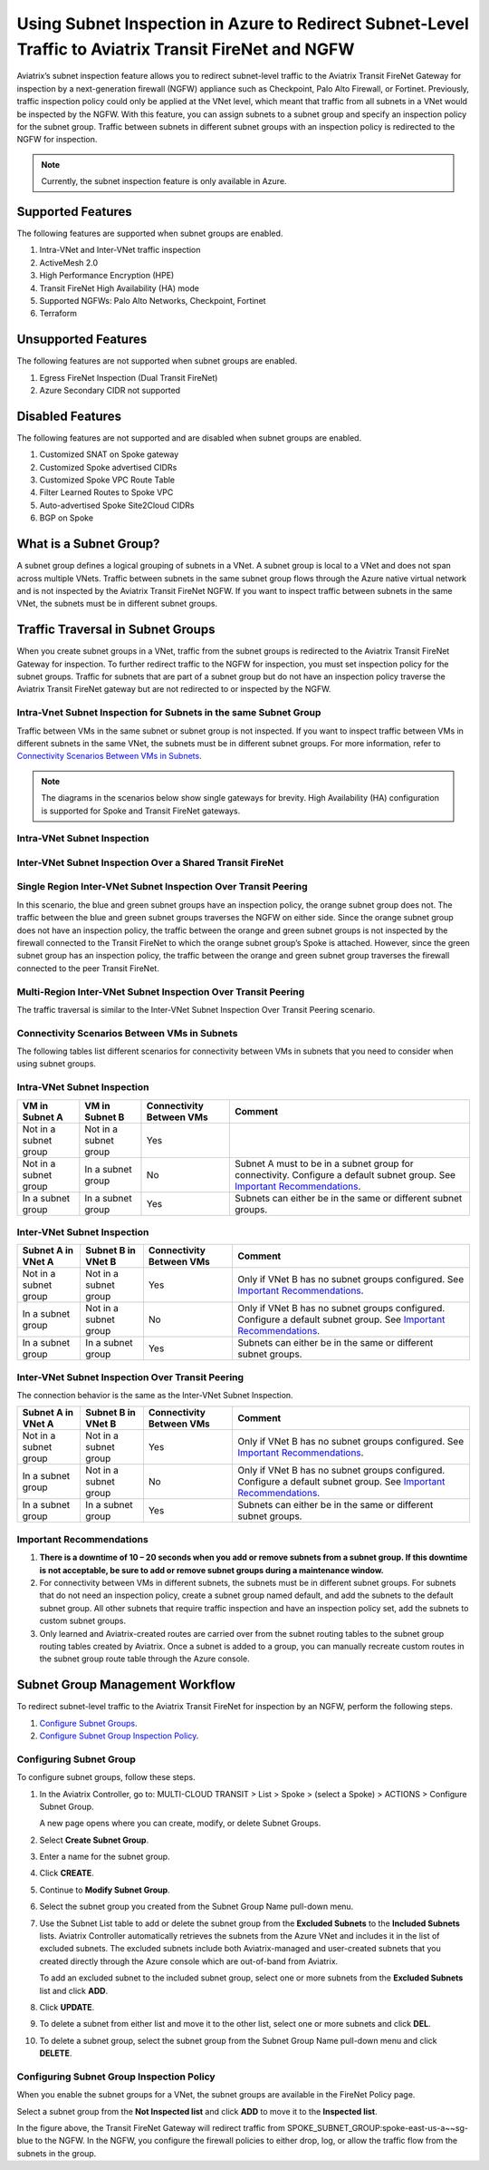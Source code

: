 .. raw:: html

    <meta name="robots" content="noindex, nofollow, noarchive, nosnippet, notranslate, noimageindex">


=======================================================================================================
Using Subnet Inspection in Azure to Redirect Subnet-Level Traffic to Aviatrix Transit FireNet and NGFW
=======================================================================================================

Aviatrix’s subnet inspection feature allows you to redirect subnet-level traffic to the Aviatrix Transit FireNet Gateway for inspection by a next-generation firewall (NGFW) appliance such as Checkpoint, Palo Alto Firewall, or Fortinet. Previously, traffic inspection policy could only be applied at the VNet level, which meant that traffic from all subnets in a VNet would be inspected by the NGFW. With this feature, you can assign subnets to a subnet group and specify an inspection policy for the subnet group. Traffic between subnets in different subnet groups with an inspection policy is redirected to the NGFW for inspection.

.. note::
   Currently, the subnet inspection feature is only available in Azure.

Supported Features
==================

The following features are supported when subnet groups are enabled.

#. Intra-VNet and Inter-VNet traffic inspection
#. ActiveMesh 2.0
#. High Performance Encryption (HPE)
#. Transit FireNet High Availability (HA) mode
#. Supported NGFWs: Palo Alto Networks, Checkpoint, Fortinet
#. Terraform

Unsupported Features
====================

The following features are not supported when subnet groups are enabled.

#. Egress FireNet Inspection (Dual Transit FireNet)
#. Azure Secondary CIDR not supported

Disabled Features
=================

The following features are not supported and are disabled when subnet groups are enabled.

#. Customized SNAT on Spoke gateway
#. Customized Spoke advertised CIDRs
#. Customized Spoke VPC Route Table
#. Filter Learned Routes to Spoke VPC
#. Auto-advertised Spoke Site2Cloud CIDRs
#. BGP on Spoke

What is a Subnet Group?
=======================

A subnet group defines a logical grouping of subnets in a VNet. A subnet group is local to a VNet and does not span across multiple VNets. Traffic between subnets in the same subnet group flows through the Azure native virtual network and is not inspected by the Aviatrix Transit FireNet NGFW. If you want to inspect traffic between subnets in the same VNet, the subnets must be in different subnet groups.

Traffic Traversal in Subnet Groups
==================================

When you create subnet groups in a VNet, traffic from the subnet groups is redirected to the Aviatrix Transit FireNet Gateway for inspection. To further redirect traffic to the NGFW for inspection, you must set inspection policy for the subnet groups. Traffic for subnets that are part of a subnet group but do not have an inspection policy traverse the Aviatrix Transit FireNet gateway but are not redirected to or inspected by the NGFW. 

Intra-Vnet Subnet Inspection for Subnets in the same Subnet Group
-----------------------------------------------------------------

Traffic between VMs in the same subnet or subnet group is not inspected. If you want to inspect traffic between VMs in different subnets in the same VNet, the subnets must be in different subnet groups. For more information, refer to `Connectivity Scenarios Between VMs in Subnets <http://docs.aviatrix.com/HowTos/transit_subnet_inspection_azure.html#configuring-scenarios-between-vms-in-subnets>`_.

|intraVNET_vm_segmentation|



.. note::
   The diagrams in the scenarios below show single gateways for brevity. High Availability (HA) configuration is supported for Spoke and Transit FireNet gateways.

Intra-VNet Subnet Inspection
----------------------------

|intraVNET|

Inter-VNet Subnet Inspection Over a Shared Transit FireNet
----------------------------------------------------------

|interVNET_shared_FireNet|

Single Region Inter-VNet Subnet Inspection Over Transit Peering
---------------------------------------------------------------

In this scenario, the blue and green subnet groups have an inspection policy, the orange subnet group does not. The traffic between the blue and green subnet groups traverses the NGFW on either side. Since the orange subnet group does not have an inspection policy, the traffic between the orange and green subnet groups is not inspected by the firewall connected to the Transit FireNet to which the orange subnet group’s Spoke is attached. However, since the green subnet group has an inspection policy, the traffic between the orange and green subnet group traverses the firewall connected to the peer Transit FireNet.

|interVNET_transit_peering|

Multi-Region Inter-VNet Subnet Inspection Over Transit Peering
--------------------------------------------------------------

The traffic traversal is similar to the Inter-VNet Subnet Inspection Over Transit Peering scenario.

|multiregionVNET|

Connectivity Scenarios Between VMs in Subnets
---------------------------------------------

The following tables list different scenarios for connectivity between VMs in subnets that you need to consider when using subnet groups. 

Intra-VNet Subnet Inspection
----------------------------

+-----------------------+-------------------------+----------------+------------------------------------------------+
| VM in Subnet A        | VM in Subnet B          | Connectivity   | Comment                                        |
|                       |                         | Between VMs    |                                                |
+=======================+=========================+================+================================================+
|Not in a subnet group  | Not in a subnet group   | Yes            |                                                |
+-----------------------+-------------------------+----------------+------------------------------------------------+
|Not in a subnet group  | In a subnet group       | No             | Subnet A must to be in a subnet group for      |
|			|			  |	     	   | connectivity. Configure a default subnet group.|
|                       |                         |                | See `Important Recommendations <http://doc     |
|                       |                         |                | s.aviatrix.com/HowTos/transit_subnet_inspe     |
|                       |                         |                | ction_azure.html#important-recommendations>`_. |
+-----------------------+-------------------------+----------------+------------------------------------------------+
|In a subnet group      | In a subnet group       | Yes            | Subnets can either be in the same or           |
|                       |                         |                | different subnet groups.                       |
+-----------------------+-------------------------+----------------+------------------------------------------------+

Inter-VNet Subnet Inspection
----------------------------

+-----------------------+-------------------------+----------------+------------------------------------------------+
| Subnet A in VNet A    | Subnet B in VNet B      | Connectivity   | Comment                                        |
|			|			  | Between VMs    |						    |
+=======================+=========================+================+================================================+
|Not in a subnet group  | Not in a subnet group   | Yes            | Only if VNet B has no subnet groups            |
|                       |                         |                | configured.                                    |
|                       |                         |                | See `Important Recommendations <http://doc     |
|                       |                         |                | s.aviatrix.com/HowTos/transit_subnet_inspe     |
|                       |                         |                | ction_azure.html#important-recommendations>`_. | 
+-----------------------+-------------------------+----------------+------------------------------------------------+
|In a subnet group      | Not in a subnet group   | No             | Only if VNet B has no subnet groups            |
|                       |                         |                | configured. Configure a default subnet group.  |
|                       |                         |                | See `Important Recommendations <http://doc     |
|                       |                         |                | s.aviatrix.com/HowTos/transit_subnet_inspe     |
|                       |                         |                | ction_azure.html#important-recommendations>`_. |
+-----------------------+-------------------------+----------------+------------------------------------------------+
|In a subnet group      | In a subnet group       | Yes            | Subnets can either be in the same or           |
|                       |                         |                | different subnet groups.                       |
+-----------------------+-------------------------+----------------+------------------------------------------------+

Inter-VNet Subnet Inspection Over Transit Peering
-------------------------------------------------

The connection behavior is the same as the Inter-VNet Subnet Inspection.

+-----------------------+-------------------------+----------------+------------------------------------------------+
| Subnet A in VNet A    | Subnet B in VNet B      | Connectivity   | Comment                                        |
|			|			  | Between VMs    |						    |
+=======================+=========================+================+================================================+
|Not in a subnet group  | Not in a subnet group   | Yes            | Only if VNet B has no subnet groups            |
|                       |                         |                | configured.                                    |
|                       |                         |                | See `Important Recommendations <http://doc     |
|                       |                         |                | s.aviatrix.com/HowTos/transit_subnet_inspe     |
|                       |                         |                | ction_azure.html#important-recommendations>`_. | 
+-----------------------+-------------------------+----------------+------------------------------------------------+
|In a subnet group      | Not in a subnet group   | No             | Only if VNet B has no subnet groups            |
|                       |                         |                | configured. Configure a default subnet group.  |
|                       |                         |                | See `Important Recommendations <http://doc     |
|                       |                         |                | s.aviatrix.com/HowTos/transit_subnet_inspe     |
|                       |                         |                | ction_azure.html#important-recommendations>`_. |
+-----------------------+-------------------------+----------------+------------------------------------------------+
|In a subnet group      | In a subnet group       | Yes            | Subnets can either be in the same or           |
|                       |                         |                | different subnet groups.                       |
+-----------------------+-------------------------+----------------+------------------------------------------------+

Important Recommendations
-------------------------

#. **There is a downtime of 10 – 20 seconds when you add or remove subnets from a subnet group. If this downtime is not acceptable, be sure to add or remove subnet groups during a maintenance window.**  

#. For connectivity between VMs in different subnets, the subnets must be in different subnet groups. For subnets that do not need an inspection policy, create a subnet group named default, and add the subnets to the default subnet group. All other subnets that require traffic inspection and have an inspection policy set, add the subnets to custom subnet groups. 

#. Only learned and Aviatrix-created routes are carried over from the subnet routing tables to the subnet group routing tables created by Aviatrix. Once a subnet is added to a group, you can manually recreate custom routes in the subnet group route table through the Azure console.

Subnet Group Management Workflow
=================================

To redirect subnet-level traffic to the Aviatrix Transit FireNet for inspection by an NGFW, perform the following steps.

#. `Configure Subnet Groups <http://docs.aviatrix.com/HowTos/transit_subnet_inspection_azure.html#configuring-subnet-group>`_.
#. `Configure Subnet Group Inspection Policy <http://docs.aviatrix.com/HowTos/transit_subnet_inspection_azure.html#configuring-subnet-group-inspection-policy>`_.

Configuring Subnet Group
-------------------------

To configure subnet groups, follow these steps.

1. In the Aviatrix Controller, go to: MULTI-CLOUD TRANSIT > List > Spoke > (select a Spoke) > ACTIONS > Configure Subnet Group.

   |configure_subnet_group|

   A new page opens where you can create, modify, or delete Subnet Groups.

2. Select **Create Subnet Group**.

   |create_subnet_group|

3. Enter a name for the subnet group.

4. Click **CREATE**.

5. Continue to **Modify Subnet Group**.

   |modify_subnet_group|

6. Select the subnet group you created from the Subnet Group Name pull-down menu. 

7. Use the Subnet List table to add or delete the subnet group from the **Excluded Subnets** to the **Included Subnets** lists. Aviatrix Controller automatically retrieves the subnets from the Azure VNet and includes it in the list of excluded subnets. The excluded subnets include both Aviatrix-managed and user-created subnets that you created directly through the Azure console which are out-of-band from Aviatrix.

   To add an excluded subnet to the included subnet group, select one or more subnets from the **Excluded Subnets** list and click **ADD**. 

8. Click **UPDATE**. 

9. To delete a subnet from either list and move it to the other list, select one or more subnets and click **DEL**.

10. To delete a subnet group, select the subnet group from the Subnet Group Name pull-down menu and click **DELETE**.

    |delete_subnet_group|

Configuring Subnet Group Inspection Policy
------------------------------------------

When you enable the subnet groups for a VNet, the subnet groups are available in the FireNet Policy page.

Select a subnet group from the **Not Inspected list** and click **ADD** to move it to the **Inspected list**. 

|configure_inspection_policy|

In the figure above, the Transit FireNet Gateway will redirect traffic from SPOKE_SUBNET_GROUP:spoke-east-us-a~~sg-blue to the NGFW. In the NGFW, you configure the firewall policies to either drop, log, or allow the traffic flow from the subnets in the group.

.. |interVNET_transit_peering| image:: transit_firenet_workflow_media/transit_subnet_inspection_azure_media/interVNET_transit_peering.png
   :width: 500

.. |intraVNET_vm_segmentation| image:: transit_firenet_workflow_media/transit_subnet_inspection_azure_media/intraVNET_vm_segmentation.png
   :width: 500

.. |interVNET_shared_FireNet| image:: transit_firenet_workflow_media/transit_subnet_inspection_azure_media/interVNET_shared_FireNet.png
   :width: 500

.. |intraVNET| image:: transit_firenet_workflow_media/transit_subnet_inspection_azure_media/intraVNET.png
   :width: 500

.. |multiregionVNET| image:: transit_firenet_workflow_media/transit_subnet_inspection_azure_media/multiregionVNET.png
   :width: 500

.. |create_subnet_group| image:: transit_firenet_workflow_media/transit_subnet_inspection_azure_media/create_subnet_group.png
   :width: 500

.. |modify_subnet_group| image:: transit_firenet_workflow_media/transit_subnet_inspection_azure_media/modify_subnet_group.png
   :width: 500

.. |delete_subnet_group| image:: transit_firenet_workflow_media/transit_subnet_inspection_azure_media/delete_subnet_group.png
   :width: 500

.. |configure_subnet_group| image:: transit_firenet_workflow_media/transit_subnet_inspection_azure_media/configure_subnet_group.png
   :width: 500

.. |configure_inspection_policy| image:: transit_firenet_workflow_media/transit_subnet_inspection_azure_media/configure_inspection_policy.png
   :width: 500


.. disqus::
